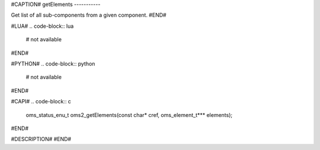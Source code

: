 #CAPTION#
getElements
-----------

Get list of all sub-components from a given component.
#END#

#LUA#
.. code-block:: lua

  # not available

#END#

#PYTHON#
.. code-block:: python

  # not available

#END#

#CAPI#
.. code-block:: c

  oms_status_enu_t oms2_getElements(const char* cref, oms_element_t*** elements);

#END#

#DESCRIPTION#
#END#

